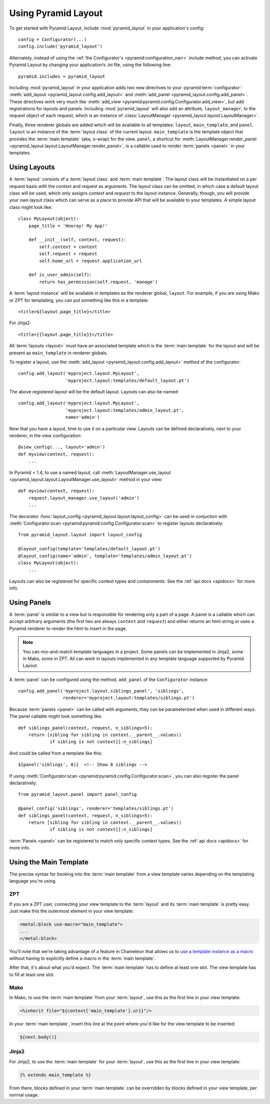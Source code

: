 Using Pyramid Layout
====================

To get started with Pyramid Layout, include :mod:`pyramid_layout` in your 
application's config::

    config = Configurator(...)
    config.include('pyramid_layout')

Alternately, instead of using the
:ref:`the Configurator's <pyramid:configuration_narr>`
include method, you can
activate Pyramid Layout by changing your application’s .ini file, 
using the following line::

    pyramid.includes = pyramid_layout

Including :mod:`pyramid_layout` in your application adds two new directives
to your :pyramid:term:`configurator`: :meth:`add_layout
<pyramid_layout.config.add_layout>` and :meth:`add_panel
<pyramid_layout.config.add_panel>`.  These directives work very much like
:meth:`add_view <pyramid:pyramid.config.Configurator.add_view>`, but add
registrations for layouts and panels.  Including :mod:`pyramid_layout` will
also add an attribute, ``layout_manager``, to the request object of each
request, which is an instance of :class:`LayoutManager
<pyramid_layout.layout.LayoutManager>`.

Finally, three renderer globals are added which will be available to all
templates: ``layout``, ``main_template``, and ``panel``.  ``layout`` is an
instance of the :term:`layout class` of the current layout.  ``main_template``
is the template object that provides the :term:`main template` (aka, o-wrap)
for the view.  ``panel``, a shortcut for :meth:`LayoutManager.render_panel
<pyramid_layout.layout.LayoutManager.render_panel>`,  is a callable used to
render :term:`panels <panel>` in your templates.

Using Layouts
-------------

A :term:`layout` consists of a :term:`layout class` and :term:`main template`.
The layout class will be instantiated on a per request basis with the context
and request as arguments.  The layout class can be omitted, in which case a
default layout class will be used, which only assigns `context` and `request`
to the layout instance.  Generally, though, you will provide your own layout
class which can serve as a place to provide API that will be available to your
templates.  A simple layout class might look like::

    class MyLayout(object):
        page_title = 'Hooray! My App!'

        def __init__(self, context, request):
            self.context = context
            self.request = request
            self.home_url = request.application_url

        def is_user_admin(self):
            return has_permission(self.request, 'manage')

A :term:`layout instance` will be available in templates as the
renderer global, ``layout``. For example, if you are using Mako or ZPT
for templating, you can put something like this in a template::

    <title>${layout.page_title}</title>

For Jinja2::

    <title>{{layout.page_title}}</title>


All :term:`layouts <layout>` must have an associated template which is the
:term:`main template` for the layout and will be present as ``main_template``
in renderer globals.

To register a layout, use the :meth:`add_layout
<pyramid_layout.config.add_layout>` method of the configurator::

    config.add_layout('myproject.layout.MyLayout', 
                      'myproject.layout:templates/default_layout.pt')

The above registered layout will be the default layout.  Layouts can also be 
named::

    config.add_layout('myproject.layout.MyLayout', 
                      'myproject.layout:templates/admin_layout.pt',
                      name='admin')

Now that you have a layout, time to use it on a particular view. Layouts can
be defined declaratively, next to your renderer, in the view configuration::

    @view_config(..., layout='admin')
    def myview(context, request):
        ...

In Pyramid < 1.4, to use a named layout, call
:meth:`LayoutManager.use_layout
<pyramid_layout.layout.LayoutManager.use_layout>` method in your view::

    def myview(context, request):
        request.layout_manager.use_layout('admin')
        ...

The decorator :func:`layout_config <pyramid_layout.layout.layout_config>` can
be used in conjuction with :meth:`Configurator.scan
<pyramid:pyramid.config.Configurator.scan>` to register layouts declaratively::

    from pyramid_layout.layout import layout_config

    @layout_config(template='templates/default_layout.pt')
    @layout_config(name='admin', template='templates/admin_layout.pt')
    class MyLayout(object):
        ...

Layouts can also be registered for specific context types and
containments. See the :ref:`api docs <apidocs>` for more info.

Using Panels
------------

A :term:`panel` is similar to a view but is responsible for rendering only a
part of a page.  A panel is a callable which can accept arbitrary arguments
(the first two are always ``context`` and ``request``) and either returns an
html string or uses a Pyramid renderer to render the html to insert in the
page.

.. note::

    You can mix-and-match template languages in a project. Some panels
    can be implemented in Jinja2, some in Mako, some in ZPT. All can
    work in layouts implemented in any template language supported by
    Pyramid Layout.

A :term:`panel` can be configured using the method, ``add_panel`` of the 
``Configurator`` instance::

    config.add_panel('myproject.layout.siblings_panel', 'siblings',
                     renderer='myproject.layout:templates/siblings.pt')

Because :term:`panels <panel>` can be called with arguments, they can be
parameterized when used in different ways. The panel callable might look
something like::

    def siblings_panel(context, request, n_siblings=5):
        return [sibling for sibling in context.__parent__.values()
                if sibling is not context][:n_siblings]

And could be called from a template like this::

    ${panel('siblings', 8)}  <!-- Show 8 siblings -->

If using :meth:`Configurator.scan <pyramid:pyramid.config.Configurator.scan>`,
you can also register the panel declaratively::

    from pyramid_layout.panel import panel_config

    @panel_config('siblings', renderer='templates/siblings.pt')
    def siblings_panel(context, request, n_siblings=5):
        return [sibling for sibling in context.__parent__.values()
                if sibling is not context][:n_siblings]

:term:`Panels <panel>` can be registered to match only specific context types.
See the :ref:`api docs <apidocs>` for more info.

Using the Main Template
-----------------------

The precise syntax for hooking into the :term:`main template` from a view 
template varies depending on the templating language you're using.

ZPT
~~~

If you are a ZPT user, connecting your view template to the :term:`layout` and
its :term:`main template` is pretty easy. Just make this the outermost element
in your view template:

.. code-block:: xml

  <metal:block use-macro="main_template">
  ...
  </metal:block>

You'll note that we're taking advantage of a feature in Chameleon that allows
us to `use a template instance as a macro
<http://chameleon.repoze.org/docs/latest/reference.html#id46>`_ without having
to explicitly define a macro in the :term:`main template`.

After that, it's about what you'd expect. The :term:`main template` has to
define at least one slot. The view template has to fill at least one slot.

Mako
~~~~

In Mako, to use the :term:`main template` from your :term:`layout`, use this as
the first line in your view template:

.. code-block:: xml

  <%inherit file="${context['main_template'].uri}"/>

In your :term:`main template`, insert this line at the point where you'd like
for the view template to be inserted:

.. code-block:: xml

  ${next.body()}

Jinja2
~~~~~~

For Jinja2, to use the :term:`main template` for your :term:`layout`, use this
as the first line in your view template:

.. code-block:: xml

  {% extends main_template %}

From there, blocks defined in your :term:`main template` can be overridden by
blocks defined in your view template, per normal usage.
